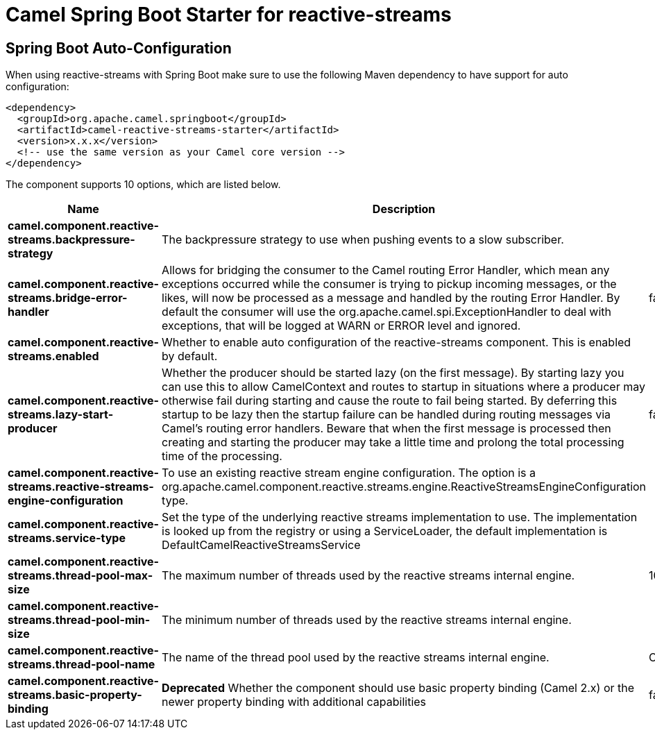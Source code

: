 // spring-boot-auto-configure options: START
:page-partial:
:doctitle: Camel Spring Boot Starter for reactive-streams

== Spring Boot Auto-Configuration

When using reactive-streams with Spring Boot make sure to use the following Maven dependency to have support for auto configuration:

[source,xml]
----
<dependency>
  <groupId>org.apache.camel.springboot</groupId>
  <artifactId>camel-reactive-streams-starter</artifactId>
  <version>x.x.x</version>
  <!-- use the same version as your Camel core version -->
</dependency>
----


The component supports 10 options, which are listed below.



[width="100%",cols="2,5,^1,2",options="header"]
|===
| Name | Description | Default | Type
| *camel.component.reactive-streams.backpressure-strategy* | The backpressure strategy to use when pushing events to a slow subscriber. |  | ReactiveStreamsBackpressureStrategy
| *camel.component.reactive-streams.bridge-error-handler* | Allows for bridging the consumer to the Camel routing Error Handler, which mean any exceptions occurred while the consumer is trying to pickup incoming messages, or the likes, will now be processed as a message and handled by the routing Error Handler. By default the consumer will use the org.apache.camel.spi.ExceptionHandler to deal with exceptions, that will be logged at WARN or ERROR level and ignored. | false | Boolean
| *camel.component.reactive-streams.enabled* | Whether to enable auto configuration of the reactive-streams component. This is enabled by default. |  | Boolean
| *camel.component.reactive-streams.lazy-start-producer* | Whether the producer should be started lazy (on the first message). By starting lazy you can use this to allow CamelContext and routes to startup in situations where a producer may otherwise fail during starting and cause the route to fail being started. By deferring this startup to be lazy then the startup failure can be handled during routing messages via Camel's routing error handlers. Beware that when the first message is processed then creating and starting the producer may take a little time and prolong the total processing time of the processing. | false | Boolean
| *camel.component.reactive-streams.reactive-streams-engine-configuration* | To use an existing reactive stream engine configuration. The option is a org.apache.camel.component.reactive.streams.engine.ReactiveStreamsEngineConfiguration type. |  | String
| *camel.component.reactive-streams.service-type* | Set the type of the underlying reactive streams implementation to use. The implementation is looked up from the registry or using a ServiceLoader, the default implementation is DefaultCamelReactiveStreamsService |  | String
| *camel.component.reactive-streams.thread-pool-max-size* | The maximum number of threads used by the reactive streams internal engine. | 10 | Integer
| *camel.component.reactive-streams.thread-pool-min-size* | The minimum number of threads used by the reactive streams internal engine. |  | Integer
| *camel.component.reactive-streams.thread-pool-name* | The name of the thread pool used by the reactive streams internal engine. | CamelReactiveStreamsWorker | String
| *camel.component.reactive-streams.basic-property-binding* | *Deprecated* Whether the component should use basic property binding (Camel 2.x) or the newer property binding with additional capabilities | false | Boolean
|===
// spring-boot-auto-configure options: END
